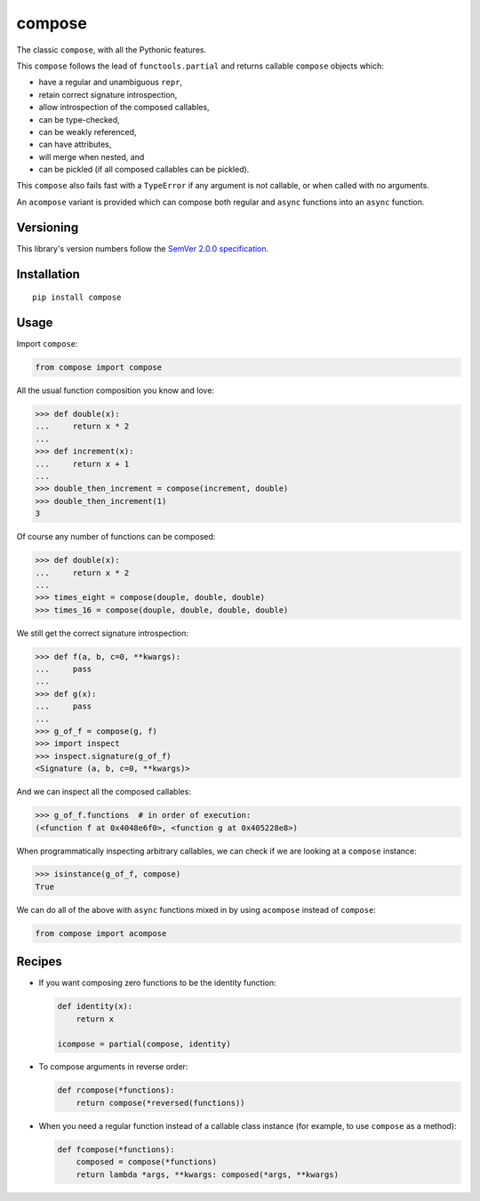 compose
=======

The classic ``compose``, with all the Pythonic features.

This ``compose`` follows the lead of ``functools.partial``
and returns callable ``compose`` objects which:

* have a regular and unambiguous ``repr``,
* retain correct signature introspection,
* allow introspection of the composed callables,
* can be type-checked,
* can be weakly referenced,
* can have attributes,
* will merge when nested, and
* can be pickled (if all composed callables can be pickled).

This ``compose`` also fails fast with a ``TypeError`` if any
argument is not callable, or when called with no arguments.

An ``acompose`` variant is provided which can compose both
regular and ``async`` functions into an ``async`` function.


Versioning
----------

This library's version numbers follow the `SemVer 2.0.0
specification <https://semver.org/spec/v2.0.0.html>`_.


Installation
------------

::

    pip install compose


Usage
-----

Import ``compose``:

.. code:: python

    from compose import compose

All the usual function composition you know and love:

.. code:: python

    >>> def double(x):
    ...     return x * 2
    ...
    >>> def increment(x):
    ...     return x + 1
    ...
    >>> double_then_increment = compose(increment, double)
    >>> double_then_increment(1)
    3

Of course any number of functions can be composed:

.. code:: python

    >>> def double(x):
    ...     return x * 2
    ...
    >>> times_eight = compose(douple, double, double)
    >>> times_16 = compose(douple, double, double, double)

We still get the correct signature introspection:

.. code:: python

    >>> def f(a, b, c=0, **kwargs):
    ...     pass
    ...
    >>> def g(x):
    ...     pass
    ...
    >>> g_of_f = compose(g, f)
    >>> import inspect
    >>> inspect.signature(g_of_f)
    <Signature (a, b, c=0, **kwargs)>

And we can inspect all the composed callables:

.. code:: python

    >>> g_of_f.functions  # in order of execution:
    (<function f at 0x4048e6f0>, <function g at 0x405228e8>)

When programmatically inspecting arbitrary callables, we
can check if we are looking at a ``compose`` instance:

.. code:: python

    >>> isinstance(g_of_f, compose)
    True

We can do all of the above with ``async`` functions
mixed in by using ``acompose`` instead of ``compose``:

.. code:: python

    from compose import acompose


Recipes
-------

* If you want composing zero functions to be the identity function:

  .. code:: python

      def identity(x):
          return x

      icompose = partial(compose, identity)

* To compose arguments in reverse order:

  .. code:: python

      def rcompose(*functions):
          return compose(*reversed(functions))

* When you need a regular function instead of a callable class
  instance (for example, to use ``compose`` as a method):

  .. code:: python

      def fcompose(*functions):
          composed = compose(*functions)
          return lambda *args, **kwargs: composed(*args, **kwargs)
